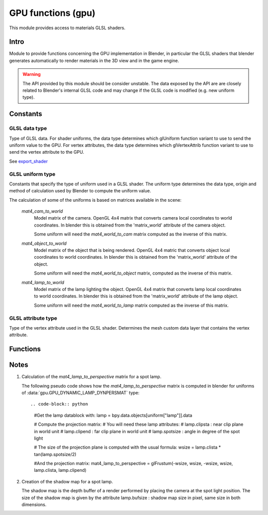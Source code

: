 *******************
GPU functions (gpu)
*******************

.. module:: gpu

This module provides access to materials GLSL shaders.


Intro
=====

Module to provide functions concerning the GPU implementation in Blender, in particular
the GLSL shaders that blender generates automatically to render materials in the 3D view
and in the game engine.

.. warning::

   The API provided by this module should be consider unstable. The data exposed by the API
   are are closely related to Blender's internal GLSL code and may change if the GLSL code
   is modified (e.g. new uniform type).


Constants
=========


GLSL data type
--------------

.. _data-type:

Type of GLSL data.
For shader uniforms, the data type determines which glUniform function
variant to use to send the uniform value to the GPU.
For vertex attributes, the data type determines which glVertexAttrib function
variant to use to send the vertex attribute to the GPU.

See export_shader_

.. data:: GPU_DATA_1I

   one integer

   :value: 1

.. data:: GPU_DATA_1F

   one float

   :value: 2

.. data:: GPU_DATA_2F

   two floats

   :value: 3

.. data:: GPU_DATA_3F

   three floats

   :value: 4

.. data:: GPU_DATA_4F

   four floats

   :value: 5

.. data:: GPU_DATA_9F

   matrix 3x3 in column-major order

   :value: 6

.. data:: GPU_DATA_16F

   matrix 4x4 in column-major order

   :value: 7

.. data:: GPU_DATA_4UB

   four unsigned byte

   :value: 8


GLSL uniform type
-----------------

.. _uniform-type:

Constants that specify the type of uniform used in a GLSL shader.
The uniform type determines the data type, origin and method
of calculation used by Blender to compute the uniform value.

The calculation of some of the uniforms is based on matrices available in the scene:

   .. _mat4_cam_to_world:
   .. _mat4_world_to_cam:

   *mat4_cam_to_world*
     Model matrix of the camera. OpenGL 4x4 matrix that converts
     camera local coordinates to world coordinates. In blender this is obtained from the
     'matrix_world' attribute of the camera object.

     Some uniform will need the *mat4_world_to_cam*
     matrix computed as the inverse of this matrix.

   .. _mat4_object_to_world:
   .. _mat4_world_to_object:

   *mat4_object_to_world*
     Model matrix of the object that is being rendered. OpenGL 4x4 matric that converts
     object local coordinates to world coordinates. In blender this is obtained from the
     'matrix_world' attribute of the object.

     Some uniform will need the *mat4_world_to_object* matrix, computed as the inverse of this matrix.

   .. _mat4_lamp_to_world:
   .. _mat4_world_to_lamp:

   *mat4_lamp_to_world*
     Model matrix of the lamp lighting the object. OpenGL 4x4 matrix that converts lamp
     local coordinates to world coordinates. In blender this is obtained from the
     'matrix_world' attribute of the lamp object.

     Some uniform will need the *mat4_world_to_lamp* matrix
     computed as the inverse of this matrix.

.. data:: GPU_DYNAMIC_OBJECT_VIEWMAT

   The uniform is a 4x4 GL matrix that converts world coordinates to
   camera coordinates (see mat4_world_to_cam_). Can be set once per frame.
   There is at most one uniform of that type per shader.

   :value: 1

.. data:: GPU_DYNAMIC_OBJECT_MAT

   The uniform is a 4x4 GL matrix that converts object coordinates
   to world coordinates (see mat4_object_to_world_). Must be set before drawing the object.
   There is at most one uniform of that type per shader.

   :value: 2

.. data:: GPU_DYNAMIC_OBJECT_VIEWIMAT

   The uniform is a 4x4 GL matrix that converts coordinates
   in camera space to world coordinates (see mat4_cam_to_world_).
   Can be set once per frame.
   There is at most one uniform of that type per shader.

   :value: 3

.. data:: GPU_DYNAMIC_OBJECT_IMAT

   The uniform is a 4x4 GL matrix that converts world coodinates
   to object coordinates (see mat4_world_to_object_).
   Must be set before drawing the object.
   There is at most one uniform of that type per shader.

   :value: 4

.. data:: GPU_DYNAMIC_OBJECT_COLOR

   The uniform is a vector of 4 float representing a RGB color + alpha defined at object level.
   Each values between 0.0 and 1.0. In blender it corresponds to the 'color' attribute of the object.
   Must be set before drawing the object.
   There is at most one uniform of that type per shader.

   :value: 5

.. data:: GPU_DYNAMIC_LAMP_DYNVEC

   The uniform is a vector of 3 float representing the direction of light in camera space.
   In Blender, this is computed by

   mat4_world_to_cam_ * (-vec3_lamp_Z_axis)

   as the lamp Z axis points to the opposite direction of light.
   The norm of the vector should be unity. Can be set once per frame.
   There is one uniform of that type per lamp lighting the material.

   :value: 6

.. data:: GPU_DYNAMIC_LAMP_DYNCO

   The uniform is a vector of 3 float representing the position of the light in camera space.
   Computed as

   mat4_world_to_cam_ * vec3_lamp_pos

   Can be set once per frame.
   There is one uniform of that type per lamp lighting the material.

   :value: 7

.. data:: GPU_DYNAMIC_LAMP_DYNIMAT

   The uniform is a 4x4 GL matrix that converts vector in camera space to lamp space.
   Computed as

   mat4_world_to_lamp_ * mat4_cam_to_world_

   Can be set once per frame.
   There is one uniform of that type per lamp lighting the material.

   :value: 8

.. data:: GPU_DYNAMIC_LAMP_DYNPERSMAT

   The uniform is a 4x4 GL matrix that converts a vector in camera space to shadow buffer depth space.
   Computed as

   mat4_perspective_to_depth_ * mat4_lamp_to_perspective_ * mat4_world_to_lamp_ * mat4_cam_to_world_.

   .. _mat4_perspective_to_depth:

   *mat4_perspective_to_depth* is a fixed matrix defined as follow::

      0.5 0.0 0.0 0.5
      0.0 0.5 0.0 0.5
      0.0 0.0 0.5 0.5
      0.0 0.0 0.0 1.0

   This uniform can be set once per frame. There is one uniform of that type per lamp casting shadow in the scene.

   :value: 9

.. data:: GPU_DYNAMIC_LAMP_DYNENERGY

   The uniform is a single float representing the lamp energy. In blender it corresponds
   to the 'energy' attribute of the lamp data block.
   There is one uniform of that type per lamp lighting the material.

   :value: 10

.. data:: GPU_DYNAMIC_LAMP_DYNCOL

   The uniform is a vector of 3 float representing the lamp color.
   Color elements are between 0.0 and 1.0. In blender it corresponds
   to the 'color' attribute of the lamp data block.
   There is one uniform of that type per lamp lighting the material.

   :value: 11

.. data:: GPU_DYNAMIC_SAMPLER_2DBUFFER

   The uniform is an integer representing an internal texture used for certain effect
   (color band, etc).

   :value: 12

.. data:: GPU_DYNAMIC_SAMPLER_2DIMAGE

   The uniform is an integer representing a texture loaded from an image file.

   :value: 13

.. data:: GPU_DYNAMIC_SAMPLER_2DSHADOW

   The uniform is an integer representing a shadow buffer corresponding to a lamp
   casting shadow.

   :value: 14


GLSL attribute type
-------------------

.. _attribute-type:

Type of the vertex attribute used in the GLSL shader. Determines the mesh custom data
layer that contains the vertex attribute.

.. data:: CD_MTFACE

   Vertex attribute is a UV Map. Data type is vector of 2 float.

   There can be more than one attribute of that type, they are differenciated by name.
   In blender, you can retrieve the attribute data with:

   .. code-block:: python

      mesh.uv_textures[attribute["name"]]

   :value: 5

.. data:: CD_MCOL

   Vertex attribute is color layer. Data type is vector 4 unsigned byte (RGBA).

   There can be more than one attribute of that type, they are differenciated by name.
   In blender you can retrieve the attribute data with:

   .. code-block:: python

      mesh.vertex_colors[attribute["name"]]

   :value: 6

.. data:: CD_ORCO

   Vertex attribute is original coordinates. Data type is vector 3 float.

   There can be only 1 attribute of that type per shader.
   In blender you can retrieve the attribute data with:

   .. code-block:: python

      mesh.vertices

   :value: 14

.. data:: CD_TANGENT

   Vertex attribute is the tangent vector. Data type is vector 4 float.

   There can be only 1 attribute of that type per shader.
   There is currently no way to retrieve this attribute data via the RNA API but a standalone
   C function to compute the tangent layer from the other layers can be obtained from
   blender.org.

   :value: 18


Functions
=========

.. _export_shader:

.. function:: export_shader(scene,material)

   Extracts the GLSL shader producing the visual effect of material in scene for the purpose of
   reusing the shader in an external engine. This function is meant to be used in material exporter
   so that the GLSL shader can be exported entirely. The return value is a dictionary containing the
   shader source code and all associated data.

   :arg scene: the scene in which the material in rendered.
   :type scene: :class:`bpy.types.Scene`
   :arg material: the material that you want to export the GLSL shader
   :type material: :class:`bpy.types.Material`
   :return: the shader source code and all associated data in a dictionary
   :rtype: dictionary

   The dictionary contains the following elements:

   * ["fragment"] : string
      fragment shader source code.

   * ["vertex"] : string
      vertex shader source code.

   * ["uniforms"] : sequence
      list of uniforms used in fragment shader, can be empty list. Each element of the
      sequence is a dictionary with the following elements:

      * ["varname"] : string
         name of the uniform in the fragment shader. Always of the form 'unf<number>'.

      * ["datatype"] : integer
         data type of the uniform variable. Can be one of the following:

         * :data:`gpu.GPU_DATA_1I` : use glUniform1i
         * :data:`gpu.GPU_DATA_1F` : use glUniform1fv
         * :data:`gpu.GPU_DATA_2F` : use glUniform2fv
         * :data:`gpu.GPU_DATA_3F` : use glUniform3fv
         * :data:`gpu.GPU_DATA_4F` : use glUniform4fv
         * :data:`gpu.GPU_DATA_9F` : use glUniformMatrix3fv
         * :data:`gpu.GPU_DATA_16F` : use glUniformMatrix4fv

      * ["type"] : integer
         type of uniform, determines the origin and method of calculation. See uniform-type_.
         Depending on the type, more elements will be be present.

      * ["lamp"] : :class:`bpy.types.Object`
         Reference to the lamp object from which the uniforms value are extracted. Set for the following uniforms types:

         .. hlist::
            :columns: 3

            * :data:`gpu.GPU_DYNAMIC_LAMP_DYNVEC`
            * :data:`gpu.GPU_DYNAMIC_LAMP_DYNCO`
            * :data:`gpu.GPU_DYNAMIC_LAMP_DYNIMAT`
            * :data:`gpu.GPU_DYNAMIC_LAMP_DYNPERSMAT`
            * :data:`gpu.GPU_DYNAMIC_LAMP_DYNENERGY`
            * :data:`gpu.GPU_DYNAMIC_LAMP_DYNCOL`
            * :data:`gpu.GPU_DYNAMIC_SAMPLER_2DSHADOW`

         Notes:

         * The uniforms :data:`gpu.GPU_DYNAMIC_LAMP_DYNVEC`, :data:`gpu.GPU_DYNAMIC_LAMP_DYNCO`, :data:`gpu.GPU_DYNAMIC_LAMP_DYNIMAT` and :data:`gpu.GPU_DYNAMIC_LAMP_DYNPERSMAT`
            refer to the lamp object position and orientation, both of can be derived from the object world matrix:

            .. code-block:: python

               obmat = uniform["lamp"].matrix_world

            where obmat is the mat4_lamp_to_world_ matrix of the lamp as a 2 dimensional array,
            the lamp world location location is in obmat[3].

         * The uniform types :data:`gpu.GPU_DYNAMIC_LAMP_DYNENERGY` and :data:`gpu.GPU_DYNAMIC_LAMP_DYNCOL` refer to the lamp data bloc that you get from:

            .. code-block:: python

               la = uniform["lamp"].data

            from which you get la.energy and la.color

         * Lamp duplication is not supported: if you have duplicated lamps in your scene
            (i.e. lamp that are instantiated by dupligroup, etc), this element will only
            give you a reference to the orignal lamp and you will not know which instance
            of the lamp it is refering too. You can still handle that case in the exporter
            by distributing the uniforms amongst the duplicated lamps.

      * ["image"] : :class:`bpy.types.Image`
         Reference to the image databloc. Set for uniform type :data:`gpu.GPU_DYNAMIC_SAMPLER_2DIMAGE`. You can get the image data from:

         .. code-block:: python

            # full path to image file
            uniform["image"].filepath
            # image size as a 2-dimensional array of int
            uniform["image"].size

      * ["texnumber"] : integer
         Channel number to which the texture is bound when drawing the object.
         Set for uniform types :data:`gpu.GPU_DYNAMIC_SAMPLER_2DBUFFER`, :data:`gpu.GPU_DYNAMIC_SAMPLER_2DIMAGE` and :data:`gpu.GPU_DYNAMIC_SAMPLER_2DSHADOW`.

         This is provided for information only: when reusing the shader outside blencer,
         you are free to assign the textures to the channel of your choice and to pass
         that number channel to the GPU in the uniform.

      * ["texpixels"] : byte array
         texture data for uniform type :data:`gpu.GPU_DYNAMIC_SAMPLER_2DBUFFER`. Although
         the corresponding uniform is a 2D sampler, the texture is always a 1D texture
         of n x 1 pixel. The texture size n is provided in ["texsize"] element.
         These texture are only used for computer generated texture (colorband, etc).
         The texture data is provided so that you can make a real image out of it in the
         exporter.

      * ["texsize"] : integer
         horizontal size of texture for uniform type :data:`gpu.GPU_DYNAMIC_SAMPLER_2DBUFFER`.
         The texture data is in ["texpixels"].

   * ["attributes"] : sequence
      list of attributes used in vertex shader, can be empty. Blender doesn't use
      standard attributes except for vertex position and normal. All other vertex
      attributes must be passed using the generic glVertexAttrib functions.
      The attribute data can be found in the derived mesh custom data using RNA.
      Each element of the sequence is a dictionary containing the following elements:

      * ["varname"] : string
         name of the uniform in the vertex shader. Always of the form 'att<number>'.

      * ["datatype"] : integer
         data type of vertex attribute, can be one of the following:

         * :data:`gpu.GPU_DATA_2F` : use glVertexAttrib2fv
         * :data:`gpu.GPU_DATA_3F` : use glVertexAttrib3fv
         * :data:`gpu.GPU_DATA_4F` : use glVertexAttrib4fv
         * :data:`gpu.GPU_DATA_4UB` : use glVertexAttrib4ubv

      * ["number"] : integer
         generic attribute number. This is provided for information only. Blender
         doesn't use glBindAttribLocation to place generic attributes at specific location,
         it lets the shader compiler place the attributes automatically and query the
         placement with glGetAttribLocation. The result of this placement is returned in
         this element.

         When using this shader in a render engine, you should either use
         glBindAttribLocation to force the attribute at this location or use
         glGetAttribLocation to get the placement chosen by the compiler of your GPU.

      * ["type"] : integer
         type of the mesh custom data from which the vertex attribute is loaded.
         See attribute-type_.

      * ["name"] : string or integer
         custom data layer name, used for attribute type :data:`gpu.CD_MTFACE` and :data:`gpu.CD_MCOL`.

   Example:

   .. code-block:: python

      import gpu
      # get GLSL shader of material Mat.001 in scene Scene.001
      scene = bpy.data.scenes["Scene.001"]
      material = bpy.data.materials["Mat.001"]
      shader = gpu.export_shader(scene,material)
      # scan the uniform list and find the images used in the shader
      for uniform in shader["uniforms"]:
          if uniform["type"] == gpu.GPU_DYNAMIC_SAMPLER_2DIMAGE:
              print("uniform {0} is using image {1}".format(uniform["varname"], uniform["image"].filepath))
      # scan the attribute list and find the UV Map used in the shader
      for attribute in shader["attributes"]:
          if attribute["type"] == gpu.CD_MTFACE:
              print("attribute {0} is using UV Map {1}".format(attribute["varname"], attribute["name"]))


Notes
=====

.. _mat4_lamp_to_perspective:

1. Calculation of the *mat4_lamp_to_perspective* matrix for a spot lamp.

   The following pseudo code shows how the *mat4_lamp_to_perspective* matrix is computed
   in blender for uniforms of :data:`gpu.GPU_DYNAMIC_LAMP_DYNPERSMAT` type::

   .. code-block:: python

      #Get the lamp datablock with:
      lamp = bpy.data.objects[uniform["lamp"]].data

      # Compute the projection matrix:
      #  You will need these lamp attributes:
      #  lamp.clipsta : near clip plane in world unit
      #  lamp.clipend : far clip plane in world unit
      #  lamp.spotsize : angle in degree of the spot light

      # The size of the projection plane is computed with the usual formula:
      wsize = lamp.clista * tan(lamp.spotsize/2)

      #And the projection matrix:
      mat4_lamp_to_perspective = glFrustum(-wsize, wsize, -wsize, wsize, lamp.clista, lamp.clipend)

2. Creation of the shadow map for a spot lamp.

   The shadow map is the depth buffer of a render performed by placing the camera at the
   spot light position. The size of the shadow map is given by the attribute lamp.bufsize :
   shadow map size in pixel, same size in both dimensions.
